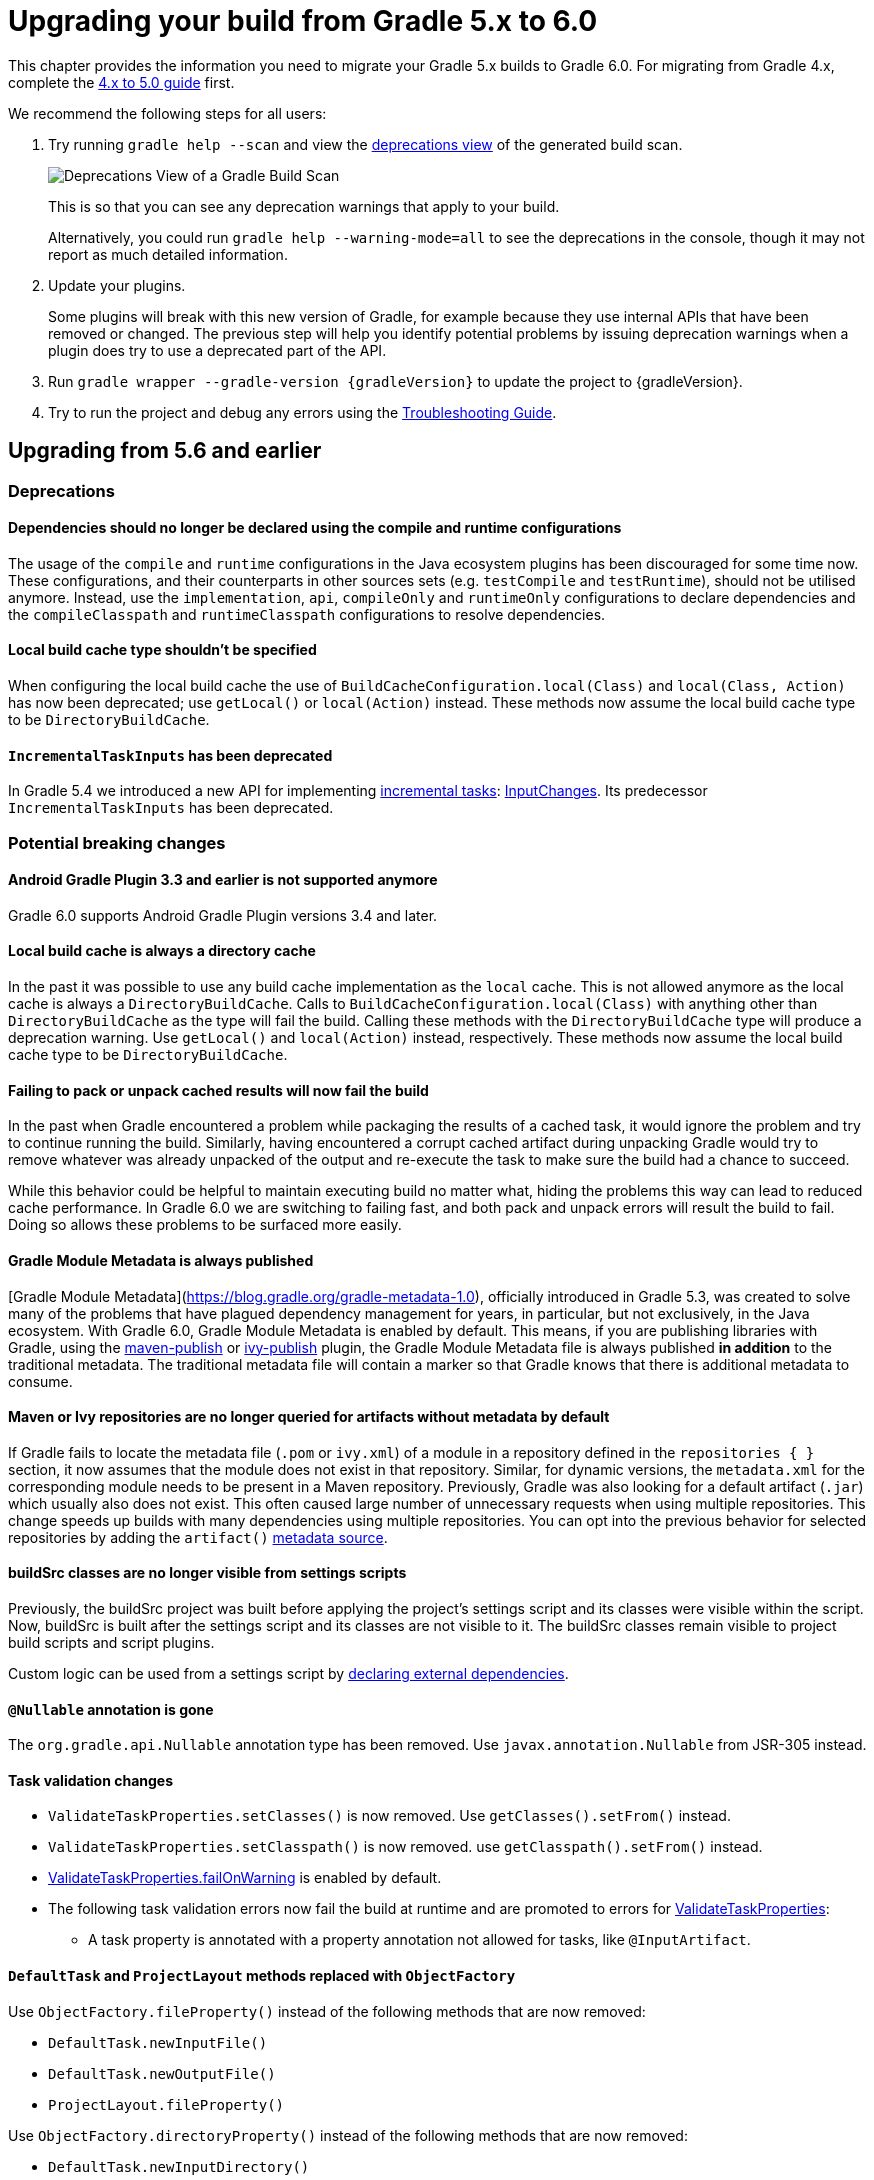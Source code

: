 // Copyright 2019 the original author or authors.
//
// Licensed under the Apache License, Version 2.0 (the "License");
// you may not use this file except in compliance with the License.
// You may obtain a copy of the License at
//
//      http://www.apache.org/licenses/LICENSE-2.0
//
// Unless required by applicable law or agreed to in writing, software
// distributed under the License is distributed on an "AS IS" BASIS,
// WITHOUT WARRANTIES OR CONDITIONS OF ANY KIND, either express or implied.
// See the License for the specific language governing permissions and
// limitations under the License.

[[upgrading_version_5]]
= Upgrading your build from Gradle 5.x to 6.0

This chapter provides the information you need to migrate your Gradle 5.x builds to Gradle 6.0. For migrating from Gradle 4.x, complete the <<upgrading_version_4.adoc#upgrading_version_4, 4.x to 5.0 guide>> first.

We recommend the following steps for all users:

. Try running `gradle help --scan` and view the https://gradle.com/enterprise/releases/2018.4/#identify-usages-of-deprecated-gradle-functionality[deprecations view] of the generated build scan.
+
image::deprecations.png[Deprecations View of a Gradle Build Scan]
+
This is so that you can see any deprecation warnings that apply to your build.
+
Alternatively, you could run `gradle help --warning-mode=all` to see the deprecations in the console, though it may not report as much detailed information.
. Update your plugins.
+
Some plugins will break with this new version of Gradle, for example because they use internal APIs that have been removed or changed. The previous step will help you identify potential problems by issuing deprecation warnings when a plugin does try to use a deprecated part of the API.
+
. Run `gradle wrapper --gradle-version {gradleVersion}` to update the project to {gradleVersion}.
. Try to run the project and debug any errors using the <<troubleshooting.adoc#troubleshooting, Troubleshooting Guide>>.

[[changes_6.0]]
== Upgrading from 5.6 and earlier

=== Deprecations

==== Dependencies should no longer be declared using the compile and runtime configurations

The usage of the `compile` and `runtime` configurations in the Java ecosystem plugins has been discouraged for some time now.
These configurations, and their counterparts in other sources sets (e.g. `testCompile` and `testRuntime`), should not be utilised anymore.
Instead, use the `implementation`, `api`, `compileOnly` and `runtimeOnly` configurations to declare dependencies and the `compileClasspath` and `runtimeClasspath` configurations to resolve dependencies.

==== Local build cache type shouldn't be specified

When configuring the local build cache the use of `BuildCacheConfiguration.local(Class)` and `local(Class, Action)` has now been deprecated; use `getLocal()` or `local(Action)` instead.
These methods now assume the local build cache type to be `DirectoryBuildCache`.

==== `IncrementalTaskInputs` has been deprecated

In Gradle 5.4 we introduced a new API for implementing <<custom_tasks.adoc#incremental_tasks,incremental tasks>>: link:{groovyDslPath}/org.gradle.work.InputChanges.html[InputChanges].
Its predecessor `IncrementalTaskInputs` has been deprecated.

=== Potential breaking changes

==== Android Gradle Plugin 3.3 and earlier is not supported anymore

Gradle 6.0 supports Android Gradle Plugin versions 3.4 and later.

==== Local build cache is always a directory cache

In the past it was possible to use any build cache implementation as the `local` cache.
This is not allowed anymore as the local cache is always a `DirectoryBuildCache`.
Calls to `BuildCacheConfiguration.local(Class)` with anything other than `DirectoryBuildCache` as the type will fail the build.
Calling these methods with the `DirectoryBuildCache` type will produce a deprecation warning.
Use `getLocal()` and `local(Action)` instead, respectively.
These methods now assume the local build cache type to be `DirectoryBuildCache`.

==== Failing to pack or unpack cached results will now fail the build

In the past when Gradle encountered a problem while packaging the results of a cached task, it would ignore the problem and try to continue running the build.
Similarly, having encountered a corrupt cached artifact during unpacking Gradle would try to remove whatever was already unpacked of the output and re-execute the task to make sure the build had a chance to succeed.

While this behavior could be helpful to maintain executing build no matter what, hiding the problems this way can lead to reduced cache performance.
In Gradle 6.0 we are switching to failing fast, and both pack and unpack errors will result the build to fail.
Doing so allows these problems to be surfaced more easily.

==== Gradle Module Metadata is always published

[Gradle Module Metadata](https://blog.gradle.org/gradle-metadata-1.0), officially introduced in Gradle 5.3, was created to solve many of the problems that have plagued dependency management for years, in particular, but not exclusively, in the Java ecosystem.
With Gradle 6.0, Gradle Module Metadata is enabled by default.
This means, if you are publishing libraries with Gradle, using the <<publishing_maven.adoc#,maven-publish>> or <<publishing_ivy.adoc#,ivy-publish>> plugin, the Gradle Module Metadata file is always published *in addition* to the traditional metadata.
The traditional metadata file will contain a marker so that Gradle knows that there is additional metadata to consume.

==== Maven or Ivy repositories are no longer queried for artifacts without metadata by default

If Gradle fails to locate the metadata file (`.pom` or `ivy.xml`) of a module in a repository defined in the `repositories { }` section, it now assumes that the module does not exist in that repository.
Similar, for dynamic versions, the `metadata.xml` for the corresponding module needs to be present in a Maven repository.
Previously, Gradle was also looking for a default artifact (`.jar`) which usually also does not exist.
This often caused large number of unnecessary requests when using multiple repositories.
This change speeds up builds with many dependencies using multiple repositories.
You can opt into the previous behavior for selected repositories by adding the `artifact()` <<declaring_repositories.adoc#sec:supported_metadata_sources,metadata source>>.

==== buildSrc classes are no longer visible from settings scripts

Previously, the buildSrc project was built before applying the project's settings script and its classes were visible within the script.
Now, buildSrc is built after the settings script and its classes are not visible to it.
The buildSrc classes remain visible to project build scripts and script plugins.

Custom logic can be used from a settings script by <<tutorial_using_tasks.adoc#sec:build_script_external_dependencies, declaring external dependencies>>.

==== `@Nullable` annotation is gone

The `org.gradle.api.Nullable` annotation type has been removed. Use `javax.annotation.Nullable` from JSR-305 instead.

==== Task validation changes

- `ValidateTaskProperties.setClasses()` is now removed. Use `getClasses().setFrom()` instead.
- `ValidateTaskProperties.setClasspath()` is now removed. use `getClasspath().setFrom()` instead.
- link:{javadocPath}/org/gradle/plugin/devel/tasks/ValidateTaskProperties.html#getFailOnWarning--[ValidateTaskProperties.failOnWarning] is enabled by default.
- The following task validation errors now fail the build at runtime and are promoted to errors for link:{javadocPath}/org/gradle/plugin/devel/tasks/ValidateTaskProperties.html[ValidateTaskProperties]:
  * A task property is annotated with a property annotation not allowed for tasks, like `@InputArtifact`.

==== `DefaultTask` and `ProjectLayout` methods replaced with `ObjectFactory`

Use `ObjectFactory.fileProperty()` instead of the following methods that are now removed:

- `DefaultTask.newInputFile()`
- `DefaultTask.newOutputFile()`
- `ProjectLayout.fileProperty()`

Use `ObjectFactory.directoryProperty()` instead of the following methods that are now removed:

- `DefaultTask.newInputDirectory()`
- `DefaultTask.newOutputDirectory()`
- `ProjectLayout.directoryProperty()`

==== The FindBugs plugin has been removed

The deprecated FindBugs plugin has been removed.
As an alternative, you can use the link:https://plugins.gradle.org/plugin/com.github.spotbugs[SpotBugs plugin] from the link:https://plugins.gradle.org[Gradle Plugin Portal].

==== The JDepend plugin has been removed

The deprecated JDepend plugin has been removed.
There are a number of community-provided plugins for code and architecture analysis available on the link:https://plugins.gradle.org[Gradle Plugin Portal].

==== The OSGI plugin has been removed

The deprecated OSGI plugin has been removed.  There are a number of community-provided OSGI plugins available on the link:https://plugins.gradle.org[Gradle Plugin Portal].

==== The announce and build-announcements plugins have been removed

The deprecated announce and build-announcements plugins have been removed.  There are a number of community-provided plugins for sending out notifications available on the link:https://plugins.gradle.org[Gradle Plugin Portal].

==== The Compare Gradle Builds plugin has been removed

The deprecated Compare Gradle Builds plugin has been removed.
Please use https://scans.gradle.com/[build scans] for build analysis and comparison.

==== Changes to the task container

The following deprecated methods on the task container now result in errors:

- `TaskContainer.add()`
- `TaskContainer.addAll()`
- `TaskContainer.remove()`
- `TaskContainer.removeAll()`
- `TaskContainer.retainAll()`
- `TaskContainer.clear()`
- `TaskContainer.iterator().remove()`

Additionally, the following deprecated functionality now results in an error:

- Replacing a task that has already been realized.
- Replacing a registered (unrealized) task with an incompatible type. A compatible type is the same type or a sub-type of the registered type.
- Replacing a task that has never been registered.

==== `AbstractCompile.compile()` is gone

The abstrace method `compile()` is no longer declared by `AbstractCompile`.
Tasks extending `AbstractCompile` can implement their own `@TaskAction` method with the name of their choosing.
They are also free to add a `@TaskAction` method with an `InputChanges` parameter without having to implement a parameter-less one as well.

==== Kotlin DSL IDE support now requires Kotlin IntelliJ Plugin >= 1.3.50

With Kotlin IntelliJ plugin versions prior to 1.3.50, Kotlin DSL scripts will be wrongly highlighted when the _Gradle JVM_ is set to a version different from the one in _Project SDK_.
Simply upgrade your IDE plugin to a version >= 1.3.50 to restore the correct Kotlin DSL script highlighting behavior.

==== Updates to bundled Gradle dependencies

- Groovy has been updated to http://groovy-lang.org/changelogs/changelog-2.5.8.html[Groovy 2.5.8].
- Kotlin has been updated to https://blog.jetbrains.com/kotlin/2019/08/kotlin-1-3-50-released/[Kotlin 1.3.50].

==== Updates to default integration versions

- Checkstyle has been updated to https://checkstyle.org/releasenotes.html#Release_8.24[Checkstyle 8.24].
- CodeNarc has been updated to https://github.com/CodeNarc/CodeNarc/blob/master/CHANGELOG.md#version-14---may-2019[CodeNarc 1.4].
- PMD has been updated to https://pmd.github.io/latest/pmd_release_notes.html#28-july-2019---6170[PMD 6.17.0].

==== Javadoc and Groovydoc don't include timestamps by default

Timestamps in the generated documentation have very limited practical use, however they make it impossible to have repeatable documentation builds.
Therefore, the `Javadoc` and `Groovydoc` tasks are now configured to not include timestamps by default any more.

==== User provided 'config_loc' properties are ignored by Checkstyle

Gradle always uses `configDirectory` as the value for 'config_loc' when running Checkstyle.

==== Changing the pom packaging no longer changes the artifact extension

Previously, the extension of the main artifact published to a Maven repository, typically a _jar_, was changed during publishing if the pom packaging was not _jar_, _ejb_, _bundle_ or _maven-plugin_.
This behavior let to broken Gradle Module Metadata and was difficult to understand due to different handling of different packaging types.
Build authors can change the artifact name when the artifact is created to obtain the same result as before - e.g. by setting `jar.archiveExtension.set(pomPackaging)`.

==== Ivy.xml published for Java libraries contains more information

A number of fixes were made to produce more correct `ivy.xml` metadata in the `ivy-publish` plugin.
As a consequence, the internal structure of the `ivy.xml` file has changed.
However, selecting the `default` configuration yields the same result as before.
Only the `runtime` configuration now contains more information which corresponds to the _runtimeElements_ variant of a Java library.
In general, users are advised to migrate from `ivy.xml` to the new Gradle Module Metadata format.

==== Miscellaneous

The following breaking changes will appear as deprecation warnings with Gradle 5.6:

* The `org.gradle.util.GUtil.savePropertiesNoDateComment` has been removed. There is no public replacement for this internal method.
* The deprecated class `org.gradle.api.tasks.compile.CompilerArgumentProvider` has been removed.
  Use link:{javadocPath}/org/gradle/process/CommandLineArgumentProvider.html[org.gradle.process.CommandLineArgumentProvider] instead.
* The deprecated class `org.gradle.api.ConventionProperty` has been removed.
  Use link:{javadocPath}/org/gradle/api/provider/Provider.html[Providers] instead of convention properties.
* The deprecated class `org.gradle.reporting.DurationFormatter` has been removed.
* The bridge method `org.gradle.api.tasks.TaskInputs.property(String name, @Nullable Object value)` returning `TaskInputs` has been removed.
  A plugin using the method must be compiled with Gradle 4.3 to work on Gradle 6.0.
* The following setters have been removed from `JacocoReportBase`:
** link:{groovyDslPath}/org.gradle.testing.jacoco.tasks.JacocoReport.html#org.gradle.testing.jacoco.tasks.JacocoReport:executionData[executionData] - use `getExecutionData().setFrom()` instead.
** link:{groovyDslPath}/org.gradle.testing.jacoco.tasks.JacocoReport.html#org.gradle.testing.jacoco.tasks.JacocoReport:sourceDirectories[sourceDirectories] - use `getSourceDirectories().setFrom()` instead.
** link:{groovyDslPath}/org.gradle.testing.jacoco.tasks.JacocoReport.html#org.gradle.testing.jacoco.tasks.JacocoReport:classDirectories[classDirectories] - use `getClassDirectories().setFrom()` instead.
** link:{groovyDslPath}/org.gradle.testing.jacoco.tasks.JacocoReport.html#org.gradle.testing.jacoco.tasks.JacocoReport:additionalClassDirs[additionalClassDirs] - use `getAdditionalClassDirs().setFrom()` instead.
** link:{groovyDslPath}/org.gradle.testing.jacoco.tasks.JacocoReport.html#org.gradle.testing.jacoco.tasks.JacocoReport:additionalSourceDirs[additionalSourceDirs] - use `getAdditionalSourceDirs().setFrom()` instead.
* The `append` property on `JacocoTaskExtension` has been removed.
  `append` is now always configured to be true for the Jacoco agent.
* The `configureDefaultOutputPathForJacocoMerge` method on `JacocoPlugin` has been removed.
  The method was never meant to be public.
* File paths in link:{javadocPath}/org/gradle/plugins/ear/descriptor/DeploymentDescriptor.html#getFileName--[deployment descriptor file name] for the ear plugin are not allowed any more.
  Use a simple name, like `application.xml`, instead.
* The `org.gradle.testfixtures.ProjectBuilder` constructor has been removed. Please use `ProjectBuilder.builder()` instead.
* When <<groovy_plugin.adoc#sec:incremental_groovy_compilation,incremental Groovy compilation>> is enabled, a wrong configuration of the source roots or enabling Java annotation for Groovy now fails the build.
  Disable incremental Groovy compilation when you want to compile in those cases.
* `ComponentSelectionRule` no longer can inject the metadata or ivy descriptor.
  Use the methods on the <<declaring_dependency_versions.adoc#sec:component_selection_rules,`ComponentSelection` parameter>> instead.
* Declaring an <<custom_tasks.adoc#incremental_tasks,incremental task>> without declaring outputs is now an error.
  Declare file outputs or use link:{javadocPath}/org/gradle/api/tasks/TaskOutputs.html#upToDateWhen-groovy.lang.Closure-[TaskOutputs.upToDateWhen()] instead.
* The `getEffectiveAnnotationProcessorPath()` method is removed from the `JavaCompile` and `ScalaCompile` tasks.
* Changing the value of a task property with type `Property<T>` after the task has started execution now results in an error.
* The `isLegacyLayout()` method is removed from `SourceSetOutput`.
* The map returned by `TaskInputs.getProperties()` is now unmodifiable.
  Trying to modify it will result in an `UnsupportedOperationException` being thrown.

[[changes_5.6]]
== Upgrading from 5.5 and earlier

=== Deprecations

==== Changing the contents of `ConfigurableFileCollection` task properties after task starts execution

When a task property has type `ConfigurableFileCollection`, then the file collection referenced by the property will ignore changes made to the contents of the collection once the task
starts execution. This has two benefits. Firstly, this prevents accidental changes to the property value during task execution which can cause Gradle up-to-date checks and build cache lookup
using different values to those used by the task action. Secondly, this improves performance as Gradle can calculate the value once and cache the result.

This will become an error in Gradle 6.0.

==== Creating `SignOperation` instances

Creating `SignOperation` instances directly is now deprecated. Instead, the methods of `SigningExtension` should be used to create these instances.

This will become an error in Gradle 6.0.

==== Declaring an incremental task without outputs

Declaring an <<custom_tasks.adoc#incremental_tasks,incremental task>> without declaring outputs is now deprecated.
Declare file outputs or use link:{javadocPath}/org/gradle/api/tasks/TaskOutputs.html#upToDateWhen-groovy.lang.Closure-[TaskOutputs.upToDateWhen()] instead.

This will become an error in Gradle 6.0.

==== `WorkerExecutor.submit()` is deprecated

The `WorkerExecutor.submit()` method is now deprecated.
The new `noIsolation()`, `classLoaderIsolation()` and `processIsolation()` methods should now be used to submit work.
See <<custom_tasks.adoc#using-the-worker-api, the userguide>> for more information on using these methods.

`WorkerExecutor.submit()` will be removed in Gradle 7.0.

=== Potential breaking changes

==== Task dependencies are honored for task `@Input` properties whose value is a `Property`

Previously, task dependencies would be ignored for task `@Input` properties of type `Property<T>`. These are now honored, so that it is possible to attach a task output property to a task `@Input` property.

This may introduce unexpected cycles in the task dependency graph, where the value of an output property is mapped to produce a value for an input property.

==== Declaring task dependencies using a file `Provider` that does not represent a task output

Previously, it was possible to pass `Task.dependsOn()` a `Provider<File>`, `Provider<RegularFile>` or `Provider<Directory>` instance that did not represent a task output. These providers would be silently ignored.

This is now an error because Gradle does not know how to build files that are not task outputs.

*Note* that it is still possible to to pass `Task.dependsOn()` a `Provider` that returns a file and that represents a task output, for example `myTask.dependsOn(jar.archiveFile)` or `myTask.dependsOn(taskProvider.flatMap { it.outputDirectory })`, when the `Provider` is an annotated `@OutputFile` or `@OutputDirectory` property of a task.

==== Setting `Property` value to `null` uses the property convention

Previously, calling `Property.set(null)` would always reset the value of the property to 'not defined'. Now, the convention that is associated with the property using the `convention()` method
will be used to determine the value of the property.

==== Enhanced validation of names for `publishing.publications` and `publishing.repositories`

The repository and publication names are used to construct task names for publishing. It was possible to supply a name that would result in an invalid task name. Names for publications and repositories are now restricted to `[A-Za-z0-9_\\-.]+`.

==== Restricted Worker API classloader and process classpath

Gradle now prevents internal dependencies (like Guava) from leaking into the classpath used by Worker API actions. This fixes link:https://github.com/gradle/gradle/issues/3698[an issue] where a worker needs to use a dependency that is also used by Gradle internally.

In previous releases, it was possible to rely on these leaked classes. Plugins relying on this behavior will now fail.  To fix the plugin, the worker should explicitly include all required dependencies in its classpath.

==== Default PMD version upgraded to 6.15.0

<<pmd_plugin#pmd_plugin, The PMD plugin>> has been upgraded to use link:https://pmd.github.io/pmd-6.15.0/pmd_release_notes.html[PMD version 6.15.0] instead of 6.8.0 by default.

Contributed by link:https://github.com/wreulicke[wreulicke]

==== Configuration copies have unique names

Previously, all copies of a configuration always had the name `<OriginConfigurationName>Copy`. Now when creating multiple copies, each will have a unique name by adding an index starting from the second copy. (e.g. `CompileOnlyCopy2`)

==== Changed classpath filtering for Eclipse

Gradle 5.6 no longer supplies custom classpath attributes in the Eclipse model. Instead, it provides the attributes for link:https://www.eclipse.org/eclipse/news/4.8/jdt.php#jdt-test-sources[Eclipse test sources]. This change requires Buildship version 3.1.1 or later.

==== Embedded Kotlin upgraded to 1.3.41

Gradle Kotlin DSL scripts and Gradle Plugins authored using the `kotlin-dsl` plugin are now compiled using Kotlin 1.3.41.

Please see the Kotlin link:https://blog.jetbrains.com/kotlin/2019/06/kotlin-1-3-40-released/[blog post] and link:https://github.com/JetBrains/kotlin/blob/1.3.40/ChangeLog.md[changelog] for more information about the included changes.

The minimum supported Kotlin Gradle Plugin version is now 1.2.31. Previously it was 1.2.21.

==== Automatic capability conflict resolution

Previous versions of Gradle would automatically select, in case of capability conflicts, the module which has the highest capability version.
Starting from 5.6, this is an opt-in behavior that can be activated using:

```
configurations.all {
   resolutionStrategy.capabilitiesResolution.all { selectHighestVersion() }
}
```

See <<controlling_transitive_dependencies.adoc#sub:capabilities, the capabilities section of the documentation>> for more options.

==== File removal operations don't follow symlinked directories

When Gradle has to remove the output files of a task for various reasons, it will not follow symlinked directories.
The symlink itself will be deleted, but the contents of the linked directory will stay intact.

=== Disabled debug argument parsing in JavaExec

Gradle 5.6 introduced a new DSL element (`JavaForkOptions.debugOptions(Action<JavaDebugOptions>)`) to configure debug properties for forked Java processes. Due to this change, Gradle no longer parses debug-related JVM arguments. Consequently, `JavaForkOptions.getDebu()` no longer returns `true` if the `-Xrunjdwp:transport=dt_socket,server=y,suspend=y,address=5005` or the `-agentlib:jdwp=transport=dt_socket,server=y,suspend=y,address=5005` argument is specified to the process.

[[changes_5.5]]
== Upgrading from 5.4 and earlier

=== Deprecations

==== Play

The built-in <<play_plugin.adoc#play_plugin, Play plugin>> has been deprecated and will be replaced by a new link:https://gradle.github.io/playframework[Play Framework plugin] available from the plugin portal.

==== Build Comparison

The _build comparison_ plugin has been deprecated and will be removed in the next major version of Gradle.

link:https://gradle.com/build-scans[Build scans] show much deeper insights into your build and you can use link:https://gradle.com/[Gradle Enterprise] to directly compare two build's build-scans.

=== Potential breaking changes

==== User supplied Eclipse project names may be ignored on conflict

Project names configured via link:{javadocPath}/org/gradle/plugins/ide/eclipse/model/EclipseProject.html[`EclipseProject.setName(...)`] were honored by Gradle and Buildship in all cases, even
when the names caused conflicts and import/synchronization errors.

Gradle can now deduplicate these names if they conflict with other project names in an Eclipse workspace. This may lead to different Eclipse project names for projects with user-specified names.

The upcoming 3.1.1 version of Buildship is required to take advantage of this behavior.

Contributed by link:https://github.com/fraenkelc[Christian Fränkel]

==== Default JaCoCo version upgraded to 0.8.4

<<jacoco_plugin#jacoco_plugin, The JaCoCo plugin>> has been upgraded to use link:http://www.jacoco.org/jacoco/trunk/doc/changes.html[JaCoCo version 0.8.4] instead of 0.8.3 by default.

Contributed by link:https://github.com/Godin[Evgeny Mandrikov]

==== Embedded Ant version upgraded to 1.9.14

The version of Ant distributed with Gradle has been upgraded to link:https://archive.apache.org/dist/ant/RELEASE-NOTES-1.9.14.html[1.9.14] from 1.9.13.

==== `DependencyHandler` now statically exposes `ExtensionAware`

This affects Kotlin DSL build scripts that make use of `ExtensionAware` extension members such as the `extra` properties accessor inside the `dependencies {}` block. The receiver for those members will no longer be the enclosing `Project` instance but the `dependencies` object itself, the innermost `ExtensionAware` conforming receiver. In order to address `Project` extra properties inside `dependencies {}` the receiver must be explicitly qualified i.e. `project.extra` instead of just `extra`. Affected extensions also include `the<T>()` and `configure<T>(T.() -> Unit)`.

==== Improved processing of dependency excludes

Previous versions of Gradle could, in some complex dependency graphs, have a wrong result or a randomized dependency order when lots of excludes were present.
To mitigate this, the algorithm that computes exclusions has been rewritten.
In some rare cases this may cause some differences in resolution, due to the correctness changes.

==== Improved classpath separation for worker processes

The system classpath for worker daemons started by the <<custom_tasks.adoc#worker_api, Worker API>> when using `PROCESS` isolation has been reduced to a minimum set of Gradle infrastructure. User code is still segregated into a separate classloader to isolate it from the Gradle runtime. This should be a transparent change for tasks using the worker API, but previous versions of Gradle mixed user code and Gradle internals in the worker process. Worker actions that rely on things like the `java.class.path` system property may be affected, since `java.class.path` now represents only the classpath of the Gradle internals.

[[changes_5.4]]
== Upgrading from 5.3 and earlier

=== Deprecations

==== Using custom local build cache implementations

Using a custom build cache implementation for the local build cache is now deprecated.
The only allowed type will be `DirectoryBuildCache` going forward.
There is no change in the support for using custom build cache implementations as the remote build cache.

=== Potential breaking changes

==== Use HTTPS when configuring Google Hosted Libraries via `googleApis()`

The Google Hosted Libraries URL accessible via `JavaScriptRepositoriesExtension#GOOGLE_APIS_REPO_URL` was changed to use the HTTPS protocol.
The change also affect the Ivy repository configured via `googleApis()`.

[[changes_5.3]]
== Upgrading from 5.2 and earlier

=== Potential breaking changes

==== Bug fixes in platform resolution

There was a bug from Gradle 5.0 to 5.2.1 (included) where enforced platforms would potentially include dependencies instead of constraints.
This would happen whenever a POM file defined both dependencies and "constraints" (via `<dependencyManagement>`) and that you used `enforcedPlatform`.
Gradle 5.3 fixes this bug, meaning that you might have differences in the resolution result if you relied on this broken behavior.
Similarly, Gradle 5.3 will no longer try to download jars for `platform` and `enforcedPlatform` dependencies (as they should only bring in constraints).

==== Automatic target JVM version

If you apply any of the Java plugins, Gradle will now do its best to select dependencies which match the target compatibility of the module being compiled.
What it means, in practice, is that if you have module A built for Java 8, and module B built for Java 8, then there's no change.
However if B is built for Java 9+, then it's not binary compatible anymore, and Gradle would complain with an error message like the following:

```
Unable to find a matching variant of project :producer:
  - Variant 'apiElements' capability test:producer:unspecified:
      - Required org.gradle.dependency.bundling 'external' and found compatible value 'external'.
      - Required org.gradle.jvm.version '8' and found incompatible value '9'.
      - Required org.gradle.usage 'java-api' and found compatible value 'java-api-jars'.
  - Variant 'runtimeElements' capability test:producer:unspecified:
      - Required org.gradle.dependency.bundling 'external' and found compatible value 'external'.
      - Required org.gradle.jvm.version '8' and found incompatible value '9'.
      - Required org.gradle.usage 'java-api' and found compatible value 'java-runtime-jars'.
```

In general, this is a sign that your project is misconfigured and that your dependencies are not compatible.
However, there are cases where you still may want to do this, for example when only a _subset_ of classes of your module actually need the Java 9 dependencies, and are not intended to be used on earlier releases.
Java in general doesn't encourage you to do this (you should split your module instead), but if you face this problem, you can workaround by disabling this new behavior on the consumer side:

```
java {
   disableAutoTargetJvm()
}
```

==== Bug fix in Maven / Ivy interoperability with dependency substitution

If you have a Maven dependency pointing to an Ivy dependency where the `default` configuration dependencies do not match the `compile` + `runtime` + `master` ones
_and_ that Ivy dependency was substituted (using a `resolutionStrategy.force`, `resolutionStrategy.eachDependency` or `resolutionStrategy.dependencySubstitution`)
then this fix will impact you.
The legacy behaviour of Gradle, prior to 5.0, was still in place instead of being replaced by the changes introduced by improved pom support.

==== Delete operations correctly handle symbolic links on Windows

Gradle no longer ignores the `followSymlink` option on Windows for the `clean` task, all `Delete` tasks, and `project.delete {}` operations in the presence of junction points and symbolic links.

==== Fix in publication of additional artifacts

In previous Gradle versions, additional artifacts registered at the project level were not published by `maven-publish` or `ivy-publish` unless they were also added as artifacts in the publication configuration.

With Gradle 5.3, these artifacts are now properly accounted for and published.

This means that artifacts that are registered both on the project _and_ the publication, Ivy or Maven, will cause publication to fail since it will create duplicate entries.
The fix is to remove these artifacts from the publication configuration.

[[changes_5.2]]
== Upgrading from 5.1 and earlier

=== Potential breaking changes

none

[[changes_5.1]]
== Upgrading from 5.0 and earlier

=== Deprecations

Follow the API links to learn how to deal with these deprecations (if no extra information is provided here):

 * Setters for `classes` and `classpath` on link:{javadocPath}/org/gradle/plugin/devel/tasks/ValidateTaskProperties.html[`ValidateTaskProperties`]

 * There should not be setters for lazy properties like link:{javadocPath}/org/gradle/api/file/ConfigurableFileCollection.html[`ConfigurableFileCollection`].  Use `setFrom` instead. For example,
----
    validateTaskProperties.getClasses().setFrom(fileCollection)
    validateTaskProperties.getClasspath().setFrom(fileCollection)
----

=== Potential breaking changes

The following changes were not previously deprecated:

==== Signing API changes
Input and output files of `Sign` tasks are now tracked via `Signature.getToSign()` and `Signature.getFile()`, respectively.

==== Collection properties default to empty collection

In Gradle 5.0, the collection property instances created using `ObjectFactory` would have no value defined, requiring plugin authors to explicitly set an initial value. This proved to be awkward and error prone so `ObjectFactory` now returns instances with an empty collection as their initial value.

==== Worker API: working directory of a worker can no longer be set

Since JDK 11 no longer supports changing the working directory of a running process, setting the working directory of a worker via its fork options is now prohibited.
All workers now use the same working directory to enable reuse.
Please pass files and directories as arguments instead. See examples in the <<custom_tasks.adoc#worker_api, Worker API documentation>>.

==== Changes to native linking tasks

To expand our idiomatic <<lazy_configuration.adoc#, Provider API>> practices, the install name property from `org.gradle.nativeplatform.tasks.LinkSharedLibrary` is affected by this change.

- `getInstallName()` was changed to return a `Property`.
- `setInstallName(String)` was removed. Use `Property.set()` instead.

==== Passing arguments to Windows Resource Compiler

To expand our idiomatic <<lazy_configuration.adoc#, Provider API>> practices, the `WindowsResourceCompile` task has been converted to use the Provider API.

Passing additional compiler arguments now follow the same pattern as the `CppCompile` and other tasks.

==== Copied configuration no longer shares a list of `beforeResolve` actions with original

The list of `beforeResolve` actions are no longer shared between a copied configuration and the original.
Instead, a copied configuration receives a copy of the `beforeResolve` actions at the time the copy is made.
Any `beforeResolve` actions added after copying (to either configuration) will not be shared between the original and the copy.
This may break plugins that relied on the previous behaviour.

==== Changes to incubating POM customization types

- The type of `MavenPomDeveloper.properties` has changed from `Property<Map<String, String>>` to `MapProperty<String, String>`.
- The type of `MavenPomContributor.properties` has changed from `Property<Map<String, String>>` to `MapProperty<String, String>`.

==== Changes to specifying operating system for native projects

The incubating `operatingSystems` property on native components has been replaced with the link:{javadocPath}/org/gradle/language/cpp/CppComponent.html#getTargetMachines()[targetMachines] property.

==== Changes for archive tasks (`Zip`, `Jar`, `War`, `Ear`, `Tar`)

===== Change in behavior for tasks extending `AbstractArchiveTask`

The `AbstractArchiveTask` has several new properties using the <<lazy_configuration.adoc#sec:lazy_configuration_reference,Provider API>>.
Plugins that extend these types and override methods from the base class may no longer behave the same way.
Internally, `AbstractArchiveTask` prefers the new properties and methods like `getArchiveName()` are façades over the new properties.

If your plugin/build only uses these types (and does not extend them), nothing has changed.

===== Archive tasks fail on duplicate files

Until now archive tasks defaulted to the `INCLUDE` duplicates strategy, allowing the same path to exist multiple times in an archive.

In Gradle 6.0 we are switching to `FAIL`, prohibiting duplicate files in archives.
If you still want to allow them, you can be specify that explicitly:

```
task archive(type: Zip) {
    duplicatesStrategy = DuplicatesStrategy.INCLUDE // allow duplicates
    archiveName = 'archive.zip'
    from 'src'
}
```

*Note* that `Copy` and `Sync` tasks are unaffected: they still use the `INCLUDE` duplicates strategy as default.


////
== Changes in detail

[[rel5.X:title]]
=== [5.X] Title

Details...
////
